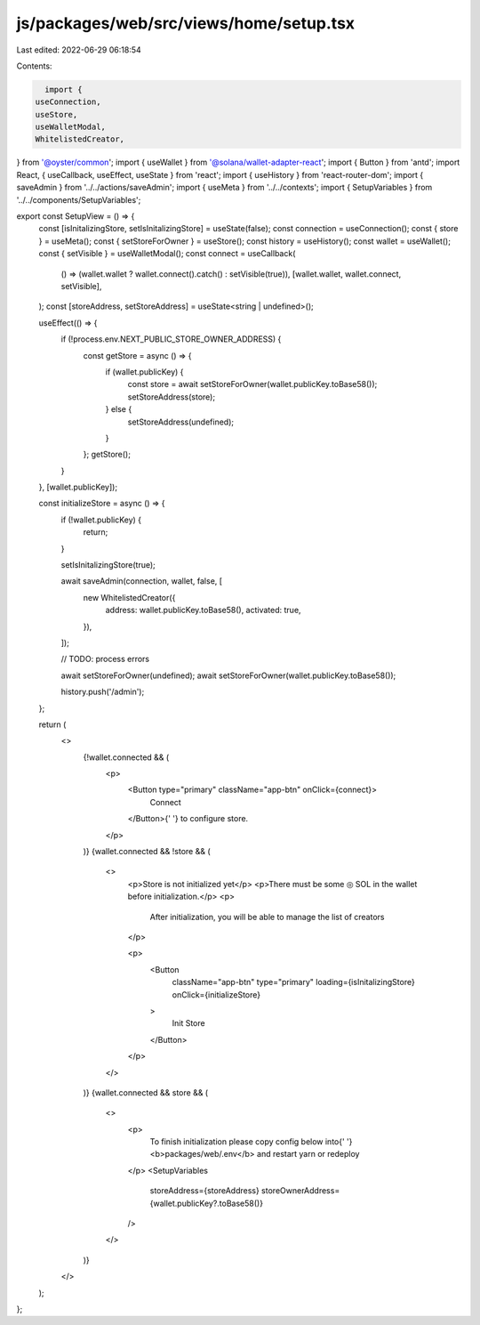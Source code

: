 js/packages/web/src/views/home/setup.tsx
========================================

Last edited: 2022-06-29 06:18:54

Contents:

.. code-block:: tsx

    import {
  useConnection,
  useStore,
  useWalletModal,
  WhitelistedCreator,
} from '@oyster/common';
import { useWallet } from '@solana/wallet-adapter-react';
import { Button } from 'antd';
import React, { useCallback, useEffect, useState } from 'react';
import { useHistory } from 'react-router-dom';
import { saveAdmin } from '../../actions/saveAdmin';
import { useMeta } from '../../contexts';
import { SetupVariables } from '../../components/SetupVariables';

export const SetupView = () => {
  const [isInitalizingStore, setIsInitalizingStore] = useState(false);
  const connection = useConnection();
  const { store } = useMeta();
  const { setStoreForOwner } = useStore();
  const history = useHistory();
  const wallet = useWallet();
  const { setVisible } = useWalletModal();
  const connect = useCallback(
    () => (wallet.wallet ? wallet.connect().catch() : setVisible(true)),
    [wallet.wallet, wallet.connect, setVisible],
  );
  const [storeAddress, setStoreAddress] = useState<string | undefined>();

  useEffect(() => {
    if (!process.env.NEXT_PUBLIC_STORE_OWNER_ADDRESS) {
      const getStore = async () => {
        if (wallet.publicKey) {
          const store = await setStoreForOwner(wallet.publicKey.toBase58());
          setStoreAddress(store);
        } else {
          setStoreAddress(undefined);
        }
      };
      getStore();
    }
  }, [wallet.publicKey]);

  const initializeStore = async () => {
    if (!wallet.publicKey) {
      return;
    }

    setIsInitalizingStore(true);

    await saveAdmin(connection, wallet, false, [
      new WhitelistedCreator({
        address: wallet.publicKey.toBase58(),
        activated: true,
      }),
    ]);

    // TODO: process errors

    await setStoreForOwner(undefined);
    await setStoreForOwner(wallet.publicKey.toBase58());

    history.push('/admin');
  };

  return (
    <>
      {!wallet.connected && (
        <p>
          <Button type="primary" className="app-btn" onClick={connect}>
            Connect
          </Button>{' '}
          to configure store.
        </p>
      )}
      {wallet.connected && !store && (
        <>
          <p>Store is not initialized yet</p>
          <p>There must be some ◎ SOL in the wallet before initialization.</p>
          <p>
            After initialization, you will be able to manage the list of
            creators
          </p>

          <p>
            <Button
              className="app-btn"
              type="primary"
              loading={isInitalizingStore}
              onClick={initializeStore}
            >
              Init Store
            </Button>
          </p>
        </>
      )}
      {wallet.connected && store && (
        <>
          <p>
            To finish initialization please copy config below into{' '}
            <b>packages/web/.env</b> and restart yarn or redeploy
          </p>
          <SetupVariables
            storeAddress={storeAddress}
            storeOwnerAddress={wallet.publicKey?.toBase58()}
          />
        </>
      )}
    </>
  );
};



